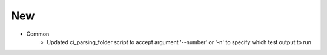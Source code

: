 --------------------------------------------------------------------------------
                                New
--------------------------------------------------------------------------------
* Common
    * Updated ci_parsing_folder script to accept argument '--number' or '-n' to specify which test output to run

